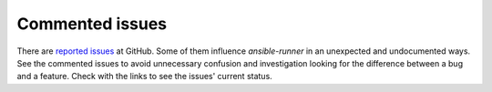 Commented issues
================

There are `reported issues
<https://github.com/ansible/ansible-runner/issues>`_ at GitHub. Some
of them influence *ansible-runner* in an unexpected and undocumented
ways. See the commented issues to avoid unnecessary confusion and
investigation looking for the difference between a bug and a
feature. Check with the links to see the issues' current status.

